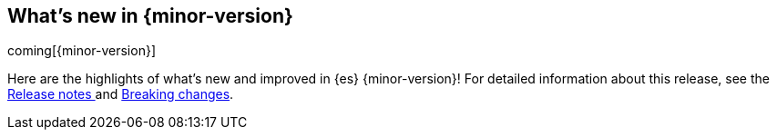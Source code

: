 [[release-highlights]]
== What's new in {minor-version}

coming[{minor-version}]

Here are the highlights of what's new and improved in {es} {minor-version}! 
ifeval::["{release-state}"!="unreleased"]
For detailed information about this release, see the 
<<release-notes-{elasticsearch_version}, Release notes >>  and 
<<breaking-changes-{minor-version}, Breaking changes>>.
endif::[]

// Add previous release to the list
// Other versions: 
// {ref-bare}/7.last/release-highlights.html[7.last] 
// | {ref-bare}/8.0/release-highlights.html[8.0]

// Use the notable-highlights tag to mark entries that 
// should be featured in the Stack Installation and Upgrade Guide:
// tag::notable-highlights[] 
// [discrete]
// === Heading
//
// Description. 
// end::notable-highlights[]

// Omit the notable highlights tag for entries that only need to appear in the ES ref:
// [float] 
// === Heading
//
// Description. 
